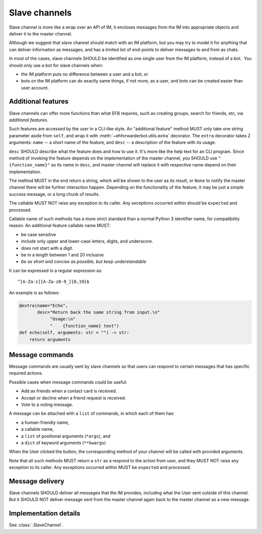 Slave channels
==============

Slave channel is more like a wrap over an API of IM,
it encloses messages from the IM into appropriate
objects and deliver it to the master channel.

Although we suggest that slave channel should match
with an IM platform, but you may try to model it for
anything that can deliver information as messages, and
has a limited list of end-points to deliver messages
to and from as chats.

In most of the cases, slave channels SHOULD be
identified as one single user from the IM platform,
instead of a bot.  You should only use a bot for
slave channels when:

- the IM platform puts no difference between a user
  and a bot, or
- bots on the IM platform can do exactly same things,
  if not more, as a user, and bots can be created
  easier than user account.

.. _slave-additional-features:

Additional features
-------------------

Slave channels can offer more functions than what EFB
requires, such as creating groups, search for friends, 
etc, via *additional features*.

Such features are accessed by the user in a CLI-like
style. An "additional feature" method MUST only take one
string parameter aside from ``self``, and wrap it with 
:meth:`~ehforwarderbot.utils.extra` decorator. The ``extra``
decorator takes 2 arguments: ``name`` -- a short name of the
feature, and ``desc`` -- a description of the feature with
its usage.

``desc`` SHOULD describe what the feature does and how
to use it. It's more like the help text for an CLI program. 
Since method of invoking the feature depends on the
implementation of the master channel, you SHOULD use
``"{function_name}"`` as its name in ``desc``,
and master channel will replace it with respective name
depend on their implementation.

The method MUST in the end return a string, which will
be shown to the user as its result, or ``None`` to notify the master channel
there will be further interaction happen. Depending on the
functionality of the feature, it may be just a simple
success message, or a long chunk of results.

The callable MUST NOT raise any exception to its caller.
Any exceptions occurred within should be ``expect``\ ed and
processed.

Callable name of such methods has a more strict standard
than a normal Python 3 identifier name, for compatibility 
reason. An additional feature callable name MUST:

* be case sensitive
* include only upper and lower-case letters, digits, and underscore.
* does not start with a digit.
* be in a length between 1 and 20 inclusive
* *be as short and concise as possible, but keep understandable*

It can be expressed in a regular expression as::

    ^[A-Za-z][A-Za-z0-9_]{0,19}$

An example is as follows:

.. code-block:: python

    @extra(name="Echo",
           desc="Return back the same string from input.\n"
                "Usage:\n"
                "    {function_name} text")
    def echo(self, arguments: str = "") -> str:
        return arguments

Message commands
----------------

Message commands are usually sent by slave channels so that
users can respond to certain messages that has specific 
required actions.

Possible cases when message commands could be useful:

* Add as friends when a contact card is received.
* Accept or decline when a friend request is received.
* Vote to a voting message.

A message can be attached with a ``list`` of commands, in 
which each of them has:

* a human-friendly name,
* a callable name,
* a ``list`` of positional arguments (``*args``), and
* a ``dict`` of keyword arguments (``**kwargs``)

When the User clicked the button, the corresponding method
of your channel will be called with provided arguments.

Note that all such methods MUST return a ``str`` as a 
respond to the action from user, and they MUST NOT raise
any exception to its caller. Any exceptions occurred within
MUST be ``expect``\ ed and processed.


Message delivery
----------------

Slave channels SHOULD deliver all messages that the IM
provides, including what the User sent outside of this channel.
But it SHOULD NOT deliver message sent from the master channel
again back to the master channel as a new message.

  
Implementation details
----------------------

See :class:`.SlaveChannel`.